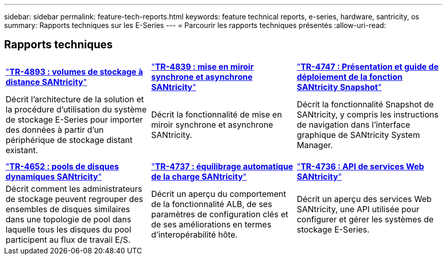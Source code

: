 ---
sidebar: sidebar 
permalink: feature-tech-reports.html 
keywords: feature technical reports, e-series, hardware, santricity, os 
summary: Rapports techniques sur les E-Series 
---
= Parcourir les rapports techniques présentés
:allow-uri-read: 




== Rapports techniques

[cols="9,9,9"]
|===


| https://www.netapp.com/pdf.html?item=/media/28697-tr-4893-deploy.pdf["*TR-4893 : volumes de stockage à distance SANtricity*"^] | https://www.netapp.com/pdf.html?item=/media/19405-tr-4839.pdf["*TR-4839 : mise en miroir synchrone et asynchrone SANtricity*"^] | https://www.netapp.com/pdf.html?item=/media/17167-tr4747pdf.pdf["*TR-4747 : Présentation et guide de déploiement de la fonction SANtricity Snapshot*"^] 


| Décrit l'architecture de la solution et la procédure d'utilisation du système de stockage E-Series pour importer des données à partir d'un périphérique de stockage distant existant. | Décrit la fonctionnalité de mise en miroir synchrone et asynchrone SANtricity. | Décrit la fonctionnalité Snapshot de SANtricity, y compris les instructions de navigation dans l'interface graphique de SANtricity System Manager. 


|  |  |  


|  |  |  


| https://www.netapp.com/ko/media/12421-tr4652.pdf["*TR-4652 : pools de disques dynamiques SANtricity*"^] | https://www.netapp.com/pdf.html?item=/media/17144-tr4737pdf.pdf["*TR-4737 : équilibrage automatique de la charge SANtricity*"^] | https://www.netapp.com/pdf.html?item=/media/17142-tr4736pdf.pdf["*TR-4736 : API de services Web SANtricity*"^] 


| Décrit comment les administrateurs de stockage peuvent regrouper des ensembles de disques similaires dans une topologie de pool dans laquelle tous les disques du pool participent au flux de travail E/S. | Décrit un aperçu du comportement de la fonctionnalité ALB, de ses paramètres de configuration clés et de ses améliorations en termes d'interopérabilité hôte. | Décrit un aperçu des services Web SANtricity, une API utilisée pour configurer et gérer les systèmes de stockage E-Series. 
|===